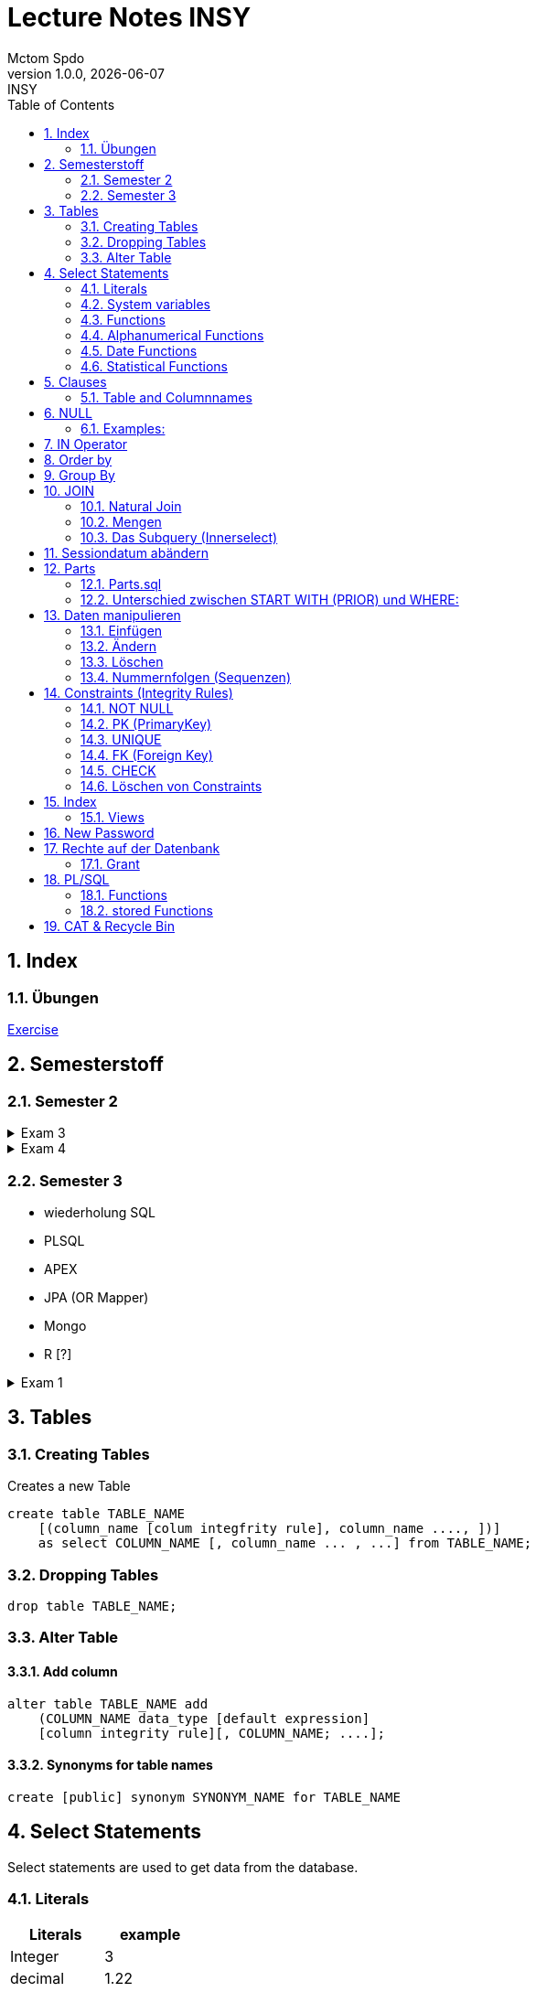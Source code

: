 = Lecture Notes INSY
Mctom Spdo
1.0.0, {docdate}: INSY
ifndef::imagesdir[:imagesdir: images]
:icons: font
:sectnums:
:toc: left
:stylesheet: ./css/dark.css

== Index

=== Übungen

link:exercises/exercises.html[Exercise]

== Semesterstoff

=== Semester 2

.Exam 3
[%collapsible]
====

* ERD + RM
* Create tables vom ERD (mit primary and foreign keys)
* select statement
* insert
* update
* alter
* delete
* drop
* Sequences
* Constraints (Primary key, foreign key)

====

.Exam 4
[%collapsible]
====

-> SQL Developer (Verbindungsdaten auswendig lernen)
-> script zum Einspielen

* Befehlt für Anzeigen von Tables:

[source, sql]
----
select * from cat
/* oder */
select table_name from user_tables
----

* Date format abändern:

[source, sql]
----
alter session set nls_date_format = 'DD-MON-YYYY HH24:MI:SS';
----

* distinct anwenden können
* group by
* joins!!!
* concat -> ||
* like
* to_date
* substr
* trim
* upper, lower
* nvl
* to_char
* to_date
* order by
* case:

[source, sql]
----
SELECT cust_last_name,
   CASE credit_limit WHEN 100 THEN 'Low'
   WHEN 5000 THEN 'High'
   ELSE 'Medium' END
   FROM customers;
----

* connect by (kommt nicht)
* intersect (kommt nicht)
* minus (kommt nicht)
* sequences
* subselect
* update
* insert
* delete
* drop

Die Tendenz auf dem Test liegt eher auf den select statements

Es gibt wieder die outputs

====

=== Semester 3

* wiederholung SQL
* PLSQL
* APEX
* JPA (OR Mapper)
* Mongo
* R [?]

.Exam 1
[%collapsible]
====

* create statement
* insert statement
* update statement

====





== Tables

=== Creating Tables

Creates a new Table
[source,sql]

----
create table TABLE_NAME
    [(column_name [colum integfrity rule], column_name ...., ])]
    as select COLUMN_NAME [, column_name ... , ...] from TABLE_NAME;
----

=== Dropping Tables

[source,sql]
----
drop table TABLE_NAME;
----

=== Alter Table

==== Add column

[source,sql]
----
alter table TABLE_NAME add
    (COLUMN_NAME data_type [default expression]
    [column integrity rule][, COLUMN_NAME; ....];
----

==== Synonyms for table names

[source,sql]
----
create [public] synonym SYNONYM_NAME for TABLE_NAME
----

== Select Statements

Select statements are used to get data from the database.

=== Literals

|===
|Literals | example

|Integer
|3

|decimal
|1.22

|floating point
|0.999e2
|===

=== System variables

Get the current User:
[source,sql]

----
select user from dual;
----

Name and Number of the row:
[source,sql]

----
select rownum, name from players;
----

=== Functions

==== Numerical Functions:

|===
| Expressions

|+
|-
|*
|/
|mod()
|===

Examples:

[source,sql]
----
select amount+2 from dual;

select 3+4*2 from dual;

select mod(13,5) from dual;
----

=== Alphanumerical Functions

|===
|Expressions | Description

|length()
| gives the length from a String

|decode()
|allows you to replace certain parts of a String with another String https://docs.oracle.com/cd/B19306_01/server.102/b14200/functions040.htm[doc]

|substr()
|gives part of a given String https://docs.oracle.com/cd/B19306_01/server.102/b14200/functions162.htm[doc]

|instr()
|to find a certain part of a String in a given String https://docs.oracle.com/cd/B19306_01/server.102/b14200/functions068.htm[doc]

|upper()
|Transforms a given String to uppercase

|lower()
|Transforms a given String to lowercase
|===

=== Date Functions

Difference between 2 Dates:

[source,sql]
----
select sysdate - pen_date from penalties;
----

Parse Date:

[source,sql]
----
select to_date('2022-01-25', 'YYYY-MM-DD') from dual;
----

Date to String:

[source,sql]
----
select to_char(sysdate, 'DD-MM-YY') from dual;
----

==== Formats for Dates

Examples:

[source,sql]
----
select to_char(PEN_DATE, 'DD-MM.YY') from PENALTIES;

select to_char(sysdate, 'DD-MM.YY') from dual;
----

Formats:

|===
|FormatString | Description

|DD, Dy, Day
|Days

|MM, Mon, Month
|Months (3 letters), (English Months)

|YY, YYYY
| Years (2 or 4 digits)

|HH, HH12, HH24
| Hours (12 or 24h format)

|MI
|Minutes

|SS
|Seconds
|===

NOTE: The case of the Formats will translate to the output

=== Statistical Functions

|===
|Function | Description

| count()
| counts the numer of rows

|min()
|gets the tiniest Value out of a column

|max()
| gets the biggest Value out of a column

|avg()
|average out of all the values

|stddev()
|Standard definition out of all the values

|variance()
|Variance between all the values
|===

Examples:

[source,sql]
----
select count(*) from dual; /* returns: 1*/

select * from dual;

/* Amount of players that are from Stratford */
select count(*) from players where TOWN = 'Stratford';

/* highest penalty */
select max(AMOUNT) from PENALTIES;
----

== Clauses

A SQL statement is made out of Clauses, and they could look like this;

[source,sql]
----
select .. from ..
[WHERE ..]
[CONNECT BY ..]
[GROUP BY ..]
    [HAVING ..]
[ORDER BY ..]
----

=== Table and Columnnames

[source,sql]
----
select PEN_DATE from PENALTIES;
----

is the same as:

[source,sql]
----
select MCTOM.PENALTIES.PEN_DATE from MCTOM.PENALTIES;
----

remove redundant lines:
[source,sql]

----
select distinct PLAYERNO from PLAYERS
----

== NULL

Null is special operator. +
If a Value is NULL it is unknown or undefined.

if you want to check if a Value is null, you can do this with "is null"

IMPORTANT: You can not check null with "= null"!

.Condition and given Datatype
|===
|Given Value | Condition | Evaluates to:

|10
|is null
|false

|10
|is not null
| true

|null
|is null
|true

|null
|is not null
|false

|10
|!= null
|UNKNOWN

|10
| = null
| UNKNOWN
|===

=== Examples:

[source,sql]
----
/*all players that are playing professionally*/
select * from PLAYERS where LEAGUENO is not null;
----

== IN Operator

with the In operator, you can check if a value is in a list of Values. +
Examples:

[source,sql]
----
/* Players with the numbers 6, 8, 27, 44 and 104 */
select * from PLAYERS where PLAYERNO in (6, 8, 27, 44, 104)

/* with the help of subqueries:
   All Players that have one or more Penalty: */
select * from PLAYERS
where PLAYERNO in (select distinct PLAYERNO from PENALTIES);
----

Example:

Output PlayerNo, name and initials of all Players, that have won at least 1 Match.

[source,sql]
----
select PLAYERNO, NAME, INITIALS from PLAYERS
where PLAYERNO in
(select PLAYERNO from MATCHES where WON >= 1);
----

== Order by

Order by sorts the output by a given value.

Example: All Towns and how many Players are in there sorted by Town

[source,sql]
----
select town, NAME as Players from PLAYERS order by TOWN;
----

== Group By

Groups the rows by a certain argument.
For example groups the players by town:

[source,sql]
----
select TOWN, count(*) as Anzahl
from PLAYERS
group by TOWN;
----

Amount of penalties for each year:

[source,sql]
----
select to_char(PEN_DATE, 'yyyy') as YEAR, count(*) as AMOUNT, sum(AMOUNT) || ' €' as PENALTIES
from PENALTIES
group by to_char(PEN_DATE, 'yyyy')
order by 1;
----

link:../uebungen/05/Uebung_5.html[Übung 5]

== JOIN

A select statement is a join, when there are at least 2 Tables and a where statement that connects the Tables with each other.

[source,sql]
----
select * from PLAYERS, PENALTIES;
----

In this case we would get a cartesisches Product, that means that each row will be outputted with each row. +
This is why we have to check that the Players and the penalties have the same Playerno.

[source,sql]
----
select pl.PLAYERNO, pl.NAME, sum(pe.AMOUNT) as PENALTIES
from PLAYERS pl, PENALTIES pe
where pl.PLAYERNO = pe.PLAYERNO
group by pl.NAME, pl.PLAYERNO;
----

The most used Join-type is the Equijoin (Natural Join). +
// Der am häufigsten verwendete Jointyp ist der Equijoin (Vergleichsoperator = )

Join Types:
link:../docs/Join_NEU.pdf[Join_NEU.pdf]

=== Natural Join

[source,sql]
----
select emp.ENAME, dept.DNAME from EMP, DEPT
where EMP.DEPTNO = DEPT.DEPTNO;
----

or

[source,sql]
----
select d.DEPTNO, e.ENAME, d.DNAME from EMP e, DEPT d
where e.DEPTNO = d.DEPTNO;
----

or

[source,sql]
----
select EMP.ENAME, DEPT.DNAME from EMP NATURAL join DEPT;

/* it can be also be written as: */
select EMP.ENAME, DEPT.DNAME from EMP INNER join DEPT on EMP.DEPTNO = DEPT.DEPTNO;
----

inner Join combines the data from both Tables:

[source,sql]
----
select * from EMP e inner join DEPT d on e.DEPTNO = d.DEPTNO;
----

=== Mengen

image::mengen.png[]

==== left join:

[source,sql]
----
select *
from EMP e left join DEPT d
    on e.DEPTNO = d.DEPTNO;
----

The outcome should be 15 rows long

==== inner join:

[source,sql]
----
select *
from EMP e inner join DEPT d
    on e.DEPTNO = d.DEPTNO;
----

The outcome should be 14 lines long, since the BIGBOSS does *not* have a DeptNo.

==== left join + null

[source,sql]
----
select *
from EMP e left join DEPT d
    on e.DEPTNO = d.DEPTNO
where e.DEPTNO is null or d.DEPTNO is null;
----

==== full outer join

[source,sql]
----
select *
from EMP e full outer join DEPT d
    on e.DEPTNO = d.DEPTNO;
----

==== full outer join + null

[source,sql]
----
select *
from EMP e full outer join DEPT d
    on e.DEPTNO = d.DEPTNO
where d.DEPTNO is null or e.DEPTNO is null;
----

[source,sql]
----
/* FIXME: Nächstes Mal*/
select *
from EMP e, DEPT d
where e.DEPTNO  = d.DEPTNO (+) and (d.DEPTNO is null or e.DEPTNO is null);
----

==== right join

The opposite for the left join

[source,sql]
----
select *
from EMP e right join DEPT D
    on e.DEPTNO = D.DEPTNO;
----

16 rows

==== right join + null

[source,sql]
----
select *
from emp e right join dept d
    on e.deptno=d.deptno
where d.deptno is null;
----

0 rows

=== Das Subquery (Innerselect)

Wieder ein select innerhalb der Bedingung. +

* keine Order by im Subquery

Suchreihenfolge:

1.Suche der Columns im Subquery +
2. Wenn nicht vorhanden, Suche im Übergeordneten select

NOTE: Trick: Alias-Namen

Bsp: +
Ausgabe von SpielerNr, Spielername derjenigen Spieler, die mindestens eine Strafe erhalten haben.

[source,sql]
----
/* 1. Möglichkeit */
select distinct pl.PLAYERNO, pl.NAME
from PLAYERS pl inner join PENALTIES P
    on pl.PLAYERNO = P.PLAYERNO

/* 2. Möglichkeit */
select PLAYERNO, NAME
from PLAYERS
where exists (
    select * from PENALTIES
    where PLAYERS.PLAYERNO = PENALTIES.PLAYERNO);

select PLAYERNO, NAME
from PLAYERS
where PLAYERNO in (select PLAYERNO from PENALTIES);
----

Bsp:
Ausgabe der Spieler mit dne 4 höchsten Strafen

[source,sql]
----
/* Gesamtsumme */
select *
from (
    select pl.PLAYERNO, NAME, sum(P.AMOUNT) as AMOUNT
    from PLAYERS pl inner join PENALTIES P
        on pl.PLAYERNO = P.PLAYERNO
    group by pl.PLAYERNO, pl.NAME
    order by AMOUNT desc)
where ROWNUM <= 4;

/* Einzelne Strafen */
select * from (
    select pl.PLAYERNO, pl.NAME, P.AMOUNT
    from PLAYERS pl inner join PENALTIES P
        on pl.PLAYERNO = P.PLAYERNO order by AMOUNT desc)
where ROWNUM <= 4;
----

== Sessiondatum abändern

Einschub:
Das Datumsformat für die Session kann jederzeit geändert werden, mithilfe folgendem Befehlt:

Dies änder das Datum nur für die aktuelle Session

[source,sql]
----
alter session set nls_date_format = 'DD-MM-YYYY HH24:MI:SS';
----

== Parts

image::parts-img.png[]

Hier kann man das UML Diagramm reverse-enginieeren

[plantuml,parts]
----
@startuml

class Parts

left to right direction

skinparam backgroundcolor transparent
skinparam shadowing false

Parts "0..1" -- "*" Parts

@enduml
----

=== Parts.sql

neue SQL Datei: parts.sql

[source,sql]
----
select *
from PARTS
connect by SUB = SUPER;
----

Bsp: Ermittle die Teile as denen P3 besteht:

[source,sql]
----
select *
from PARTS
connect by SUB = SUPER
start with SUPER = 'P3';
----

Start With: Alle Bedingungen sind Möglich (SUPER < 3, ...)

=== Unterschied zwischen START WITH (PRIOR) und WHERE: +

Where entfernt nur die ihr entsprechenden Datensätze, keine Kind-DS

Systemvariable: LEVEL

Level is die Stufennummer beginnend mit 1

[source,sql]
----
select rownum, level, SUB, SUPER, PRICE
from PARTS
connect by prior SUB = SUPER
start with SUPER = 'P3';
----

Skalarfunktionen: LPAD

[source,sql]
----
select lpad(' ', 8 * (level -1)) || level || '-' || SUPER || '-' || SUB
from PARTS
connect by prior SUB=SUPER
start with SUPER = 'P3';
----

== Daten manipulieren

=== Einfügen

Mithilfe von Insert into kann man werte in Tabellen einfügen

image::abb31.png[]

image::inserts.png[]

==== Masseninsert:

Mithilfe eines Masseninserts, kann man eine Kopie von der Tabelle anlegen, darauf arbeiten, und dann einen massen-insert machen, auf die Originaltabelle speichern.

image::abb33.png[]

=== Ändern

[source,sql]
----
UPDATE table_name SET column_name1 = expression | subquery
[, col_name2 = expression | subquery, ...]
[WHERE condition]
----

IMPORTANT: Where verwenden, sonst werden alle Zeilen geändert!

image::abb34.png[]

1: Preis von P05 auf ATS 100,- setzen

[source,sql]
----
update PARTS
set PRICE = 100
where upper(SUB) = 'P5';
----

2: Preis von P05 um 10% erhöhen

[source,sql]
----
update PARTS
set PRICE = PRICE * 1.1
where upper(SUB) = 'P5';
----

3: Alle Preise über ATS 60,- um 10 % herabsetzen

[source,sql]
----
update PARTS
set PRICE = PRICE * 0.9
where PRICE > 60;
----

4: Alle Preise unter dem Durchschnitt um 20 % erhöhen.

[source,sql]
----
update PARTS
set PRICE = PRICE * 1.2
where PRICE < (
    select avg(PRICE)
    from PARTS);
----

=== Löschen

image::abb35.png[]

Löschbefehlte:

|====
| Befehl |Beschreibung

| DELETE
| (DML) löscht nur die Daten, kann zurückgeholt werden

| DROP
| (DDL), alles wird gelöscht, kann nicht zurückgerollt werden

| TRUNCATE <TABLE>
| (DDL), gibt Speicherplatz frei, where nicht möglich, kann nicht zurückgerollt werden
|====

Aufgabe SQL 7 (15.03.2022, UNION, MINUS, INTERSECT, SUBSELECT, JOIN)

=== Nummernfolgen (Sequenzen)

Verwendet für PrimaryKey (künstlichen Schlüssen)

Variante: max

==== Variante 1: max

[source,sql]
----
select max(TEAMNO) + 1 from TEAMS;
insert into TEAMS values (...)
----

==== Variante 2: eigene Nummerntabelle

[source,sql]
----
select max(TEAMNO) +1 from TEAMS;
insert into TEAMS values (..);
insert into TEAMNO values (...)
----

Beide Möglichkeiten haben Paralellsisierungsprobleme

==== Lösung: nicht automare statements

[source,sql]
----
create sequence seq_name
[start with integer]
[increment by integer]
[{MAXVALUE integer | NOMAXVALUE}]
[{MINVALUE integer  | NOMINVALUE}]
[{CYCLE | NOCYCLE}]
[{ORDER | NORODER}]
[{CACHE integer | NOCACHE}]
----

[source,sql]
----
create sequence seq_teamno start with 3;
insert into TEAMS(teamsno, playerno, division)
values (seg_teamno.nextval, 104, 'first');

/* Values seg_teamno ausgeben: */
select seq_teamno.currval from dual;
----

Pseudospalten: nextval, curval +

* increment by ist default (1), auch negativmöglich
* start with: Anfangswert
* minvalue, maxvalue: mindest und höchstwert (limit erreicht bei ca. 10 ^ 27)

.Abbildung 43
image::abb43.png[]

==== Löschen einer Sequence

[source,sql]
----
drop sequence seq_name
----

==== Hinweis

[source,sql]
----
select * from USER_SEQUENCES;
----

NOTE: Sequenzen, User, usw stehen im Datadictionary

Alle Sequenzes in der Datenbank zeigen:

[source,sql]
----
select * from DBA_SEQUENCES; --nur Datenbankadministrator
----

Dies kann nur ein Datenbankadministrator (DBA) ausführen.

== Constraints (Integrity Rules)

erzwingen von Regeln

[options=header]
|===
|Rule | Bedeutung
|NOT NULL |can't be null
|PK | Primary key
|UNIQUE | can't exist multiple times
|FK | Foreign key
|CHECK | for more options
|===

image::abb45.png[]

=== NOT NULL

[source,sql]
----
column_name .... [CONSTRAINT constraint_name] NOT NULL
----

Name vom Constraints, wenn nicht angegeben, wir automatisch von ORACLE vergeben.
(SYS_C[nnnn])

Wenn der Name vergeben wird, gibt es meist Datenbankregeln, die von der Firma festgelegt werden.

=== PK (PrimaryKey)

image::abb46.png[]

Der Primary key hat eigenschaften, die dieser gleich mitbringt:

* not null
* unique (darf einmal null sein)

column integrity nur möglich, wenn PK aus einer Spalte besteht.

NOTE: Ein PK, der aus 2 Columns besteht, nennt man zusammengesetzter PK

Beispiel column integrity:

[source,sql]
----
create table teams (
    teamno number(2) constraint pk_teams primary key,
    playerno number(4),
    division varchar2(6)
);
----

Beispiel table integrity:

[source,sql]
----
create table teams (
    teamno number(2),
    playerno number(4),
    division varchar2(6),
    constraint pk_teams primary key(teamno)
);
----

=== UNIQUE

Unterschied zu PK:

* Null hier möglich (1 mal)
* mehrere UNIQUE Bedingungen pro Tabelle

Syntax:

* column integrity:

    column_name .... [CONSTRAINT constraint_name]
    REFERENCES table_name[(column_name1[,column_name2,....])]
    [ON DELETE CASCADE]

* table integrity:

    column_name ....,
    [CONSTRAINT constraint_name]
    UNIQUE (column_name1 [,column_name2,....]),

=== FK (Foreign Key)

image:abb47.png[]

On Delete Cascade, so werden die Sätze mit dem entsprechenden Fremdschlüsselwert automatisch mitgelöscht.

DML -> Data Manipulation Language (update, update, delete)

image::abb48.png[]

Tables in tennis-tables.sql.

=== CHECK

image::abb49.png[]

Bsp:

[source, sql]
----
...
SEX char(1) check(SEX in ('M', 'F', 'X')),
DATE_OF_BIRTH date check(year_of_birth <= year_joined),
...
----

=== Löschen von Constraints

[source, sql]
.Abbildung 50
----
alter table TABLE_NAME drop constraint CONSTRAINT_NAME;
----

== Index

Ein Index ist ein Attributwert + Adresse (Inhaltsverzeichnis)

Vorteil: kleiner daher leichter im Hauptspeicher platz findet

image::abb51.png[]

bei Oracle werden Indexe automatisch bei PK angelegt

image::abb52.png[]

[source, sql]
----
DESCRIBE user_indexes;
select * from user_indexes;
select * from user_ind_columns;
----

Vorteil: select, update, delete

Nachteil: insert, update, delete

image::abb53.png[]

kein Index: (Faustregeln)

* kleine Tabellen (wenig Zeilen)
* Tabelle häufig aktualisiert
* Abfragen rufen mehr als 2 - 4 % der Zeilen auf
* Spalten werden nicht oft als Bedingungen verwendet

Beispiel:

[source, sql]
----
create index pen_plno on PENALTIES (PLAYERNO);
----

=== Views

Eine logische oder virtuelle Tabelle, die auf einer Tabelle oder einer anderen View basiert. (gleicht einem Fenster)

image::abb54.png[]

Syntax:

image::abb55.png[]

With check option:

* insert und update (gehört der Satz nach einem update / insert weiterhin zur view?)
* Einschränkungen:
** kein distinct
** kein group by

Example:

image::abb56.png[]

== New Password

[source, sql]
----
GRANT CONNECT
TO system
IDENTIFIED BY neupw
----

oder

[source, sql]
----
ALTER USER system
IDENTIFIED BY neupwd
----

== Rechte auf der Datenbank

=== Grant

[source, sql]
----
GRANT system_Privelege [, system_privelege....]
TO user [, user...]
----

==== Grant rights to another user

[source, sql]
----
grant all on EMP to IT190228
----

select tables from other user:

[source, sql]
----
select * from IT190228.EMP;

delete IT190228.EMP;
    rollback;
----

== PL/SQL

=== Functions

=== stored Functions

==== Syntax

image::plsq-stored-function-syntax.png[]

== CAT & Recycle Bin

Der Catalog (CAT) kann aus der Datenbank ausgelesen werden

[source, sql]
----
select * from CAT;
----

Hierbei sind Tabellen BIN... gelöschte Tabellen, also so ein art Mülleimer

Dieser kann wie folgt gelöscht werden:

[source,sql]
----
purge recyclebin
----

Mehr Informationen in den https://docs.oracle.com/cd/B19306_01/server.102/b14200/statements_9018.htm[Oracle Docs^]

[source, sql]
----
drop table BEST_SAL;

flashback table BEST_SAL to before drop;

select * from BEST_SAL;
----